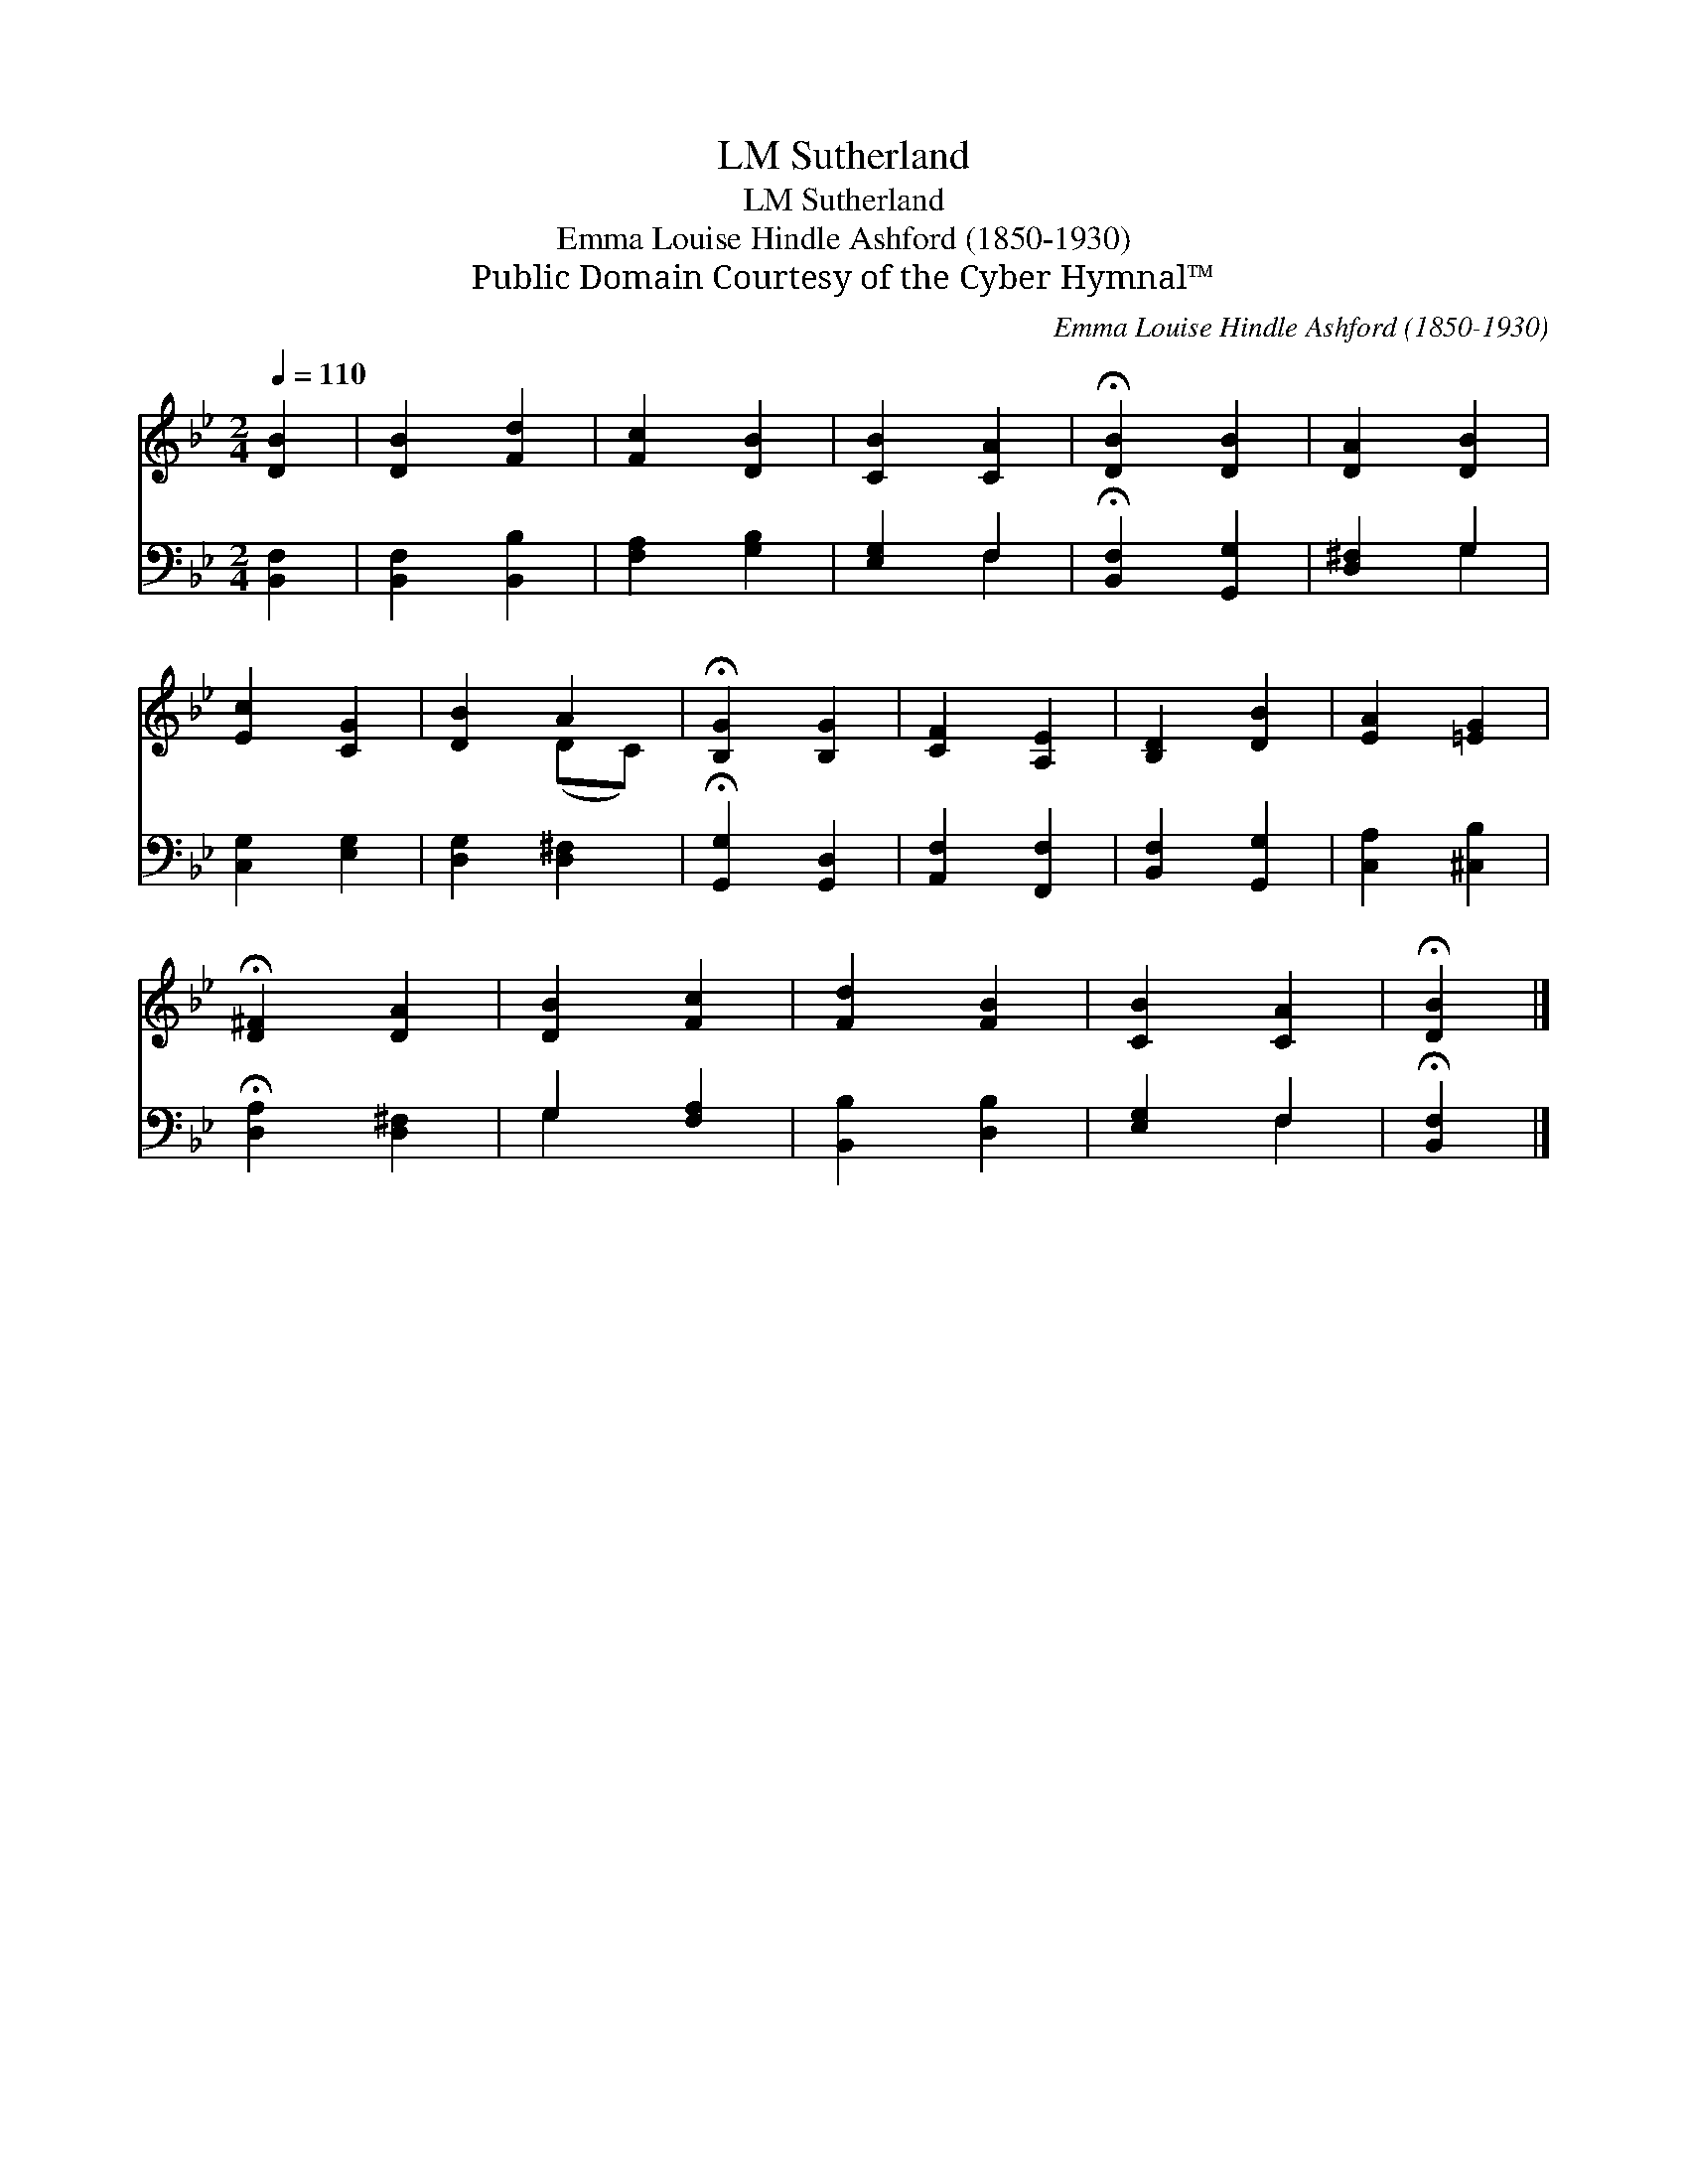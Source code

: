 X:1
T:Sutherland, LM
T:Sutherland, LM
T:Emma Louise Hindle Ashford (1850-1930)
T:Public Domain Courtesy of the Cyber Hymnal™
C:Emma Louise Hindle Ashford (1850-1930)
Z:Public Domain
Z:Courtesy of the Cyber Hymnal™
%%score ( 1 2 ) ( 3 4 )
L:1/8
Q:1/4=110
M:2/4
K:Bb
V:1 treble 
V:2 treble 
V:3 bass 
V:4 bass 
V:1
 [DB]2 | [DB]2 [Fd]2 | [Fc]2 [DB]2 | [CB]2 [CA]2 | !fermata![DB]2 [DB]2 | [DA]2 [DB]2 | %6
 [Ec]2 [CG]2 | [DB]2 A2 | !fermata![B,G]2 [B,G]2 | [CF]2 [A,E]2 | [B,D]2 [DB]2 | [EA]2 [=EG]2 | %12
 !fermata![D^F]2 [DA]2 | [DB]2 [Fc]2 | [Fd]2 [FB]2 | [CB]2 [CA]2 | !fermata![DB]2 |] %17
V:2
 x2 | x4 | x4 | x4 | x4 | x4 | x4 | x2 (DC) | x4 | x4 | x4 | x4 | x4 | x4 | x4 | x4 | x2 |] %17
V:3
 [B,,F,]2 | [B,,F,]2 [B,,B,]2 | [F,A,]2 [G,B,]2 | [E,G,]2 F,2 | !fermata![B,,F,]2 [G,,G,]2 | %5
 [D,^F,]2 G,2 | [C,G,]2 [E,G,]2 | [D,G,]2 [D,^F,]2 | !fermata![G,,G,]2 [G,,D,]2 | %9
 [A,,F,]2 [F,,F,]2 | [B,,F,]2 [G,,G,]2 | [C,A,]2 [^C,B,]2 | !fermata![D,A,]2 [D,^F,]2 | %13
 G,2 [F,A,]2 | [B,,B,]2 [D,B,]2 | [E,G,]2 F,2 | !fermata![B,,F,]2 |] %17
V:4
 x2 | x4 | x4 | x2 F,2 | x4 | x2 G,2 | x4 | x4 | x4 | x4 | x4 | x4 | x4 | G,2 x2 | x4 | x2 F,2 | %16
 x2 |] %17

